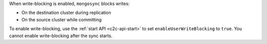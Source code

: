 When write-blocking is enabled, ``mongosync`` blocks writes:

- On the destination cluster during replication
- On the source cluster while committing

To enable write-blocking, use the :ref:`start API <c2c-api-start>`
to set ``enableUserWriteBlocking`` to ``true``. You cannot enable
write-blocking after the sync starts.
